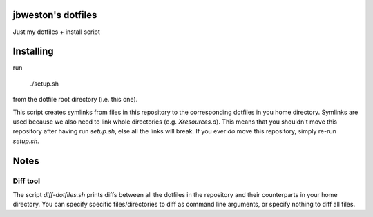jbweston's dotfiles
===================
Just my dotfiles + install script

Installing
==========
run

    ./setup.sh

from the dotfile root directory (i.e. this one).

This script creates symlinks from files in this repository to the corresponding
dotfiles in you home directory. Symlinks are used because we also need to link
whole directories (e.g. `Xresources.d`). This means that you shouldn't move
this repository after having run `setup.sh`, else all the links will break. If
you ever *do* move this repository, simply re-run `setup.sh`.

Notes
=====

Diff tool
---------
The script `diff-dotfiles.sh` prints diffs between all the dotfiles in the repository
and their counterparts in your home directory. You can specify specific files/directories
to diff as command line arguments, or specify nothing to diff all files.
